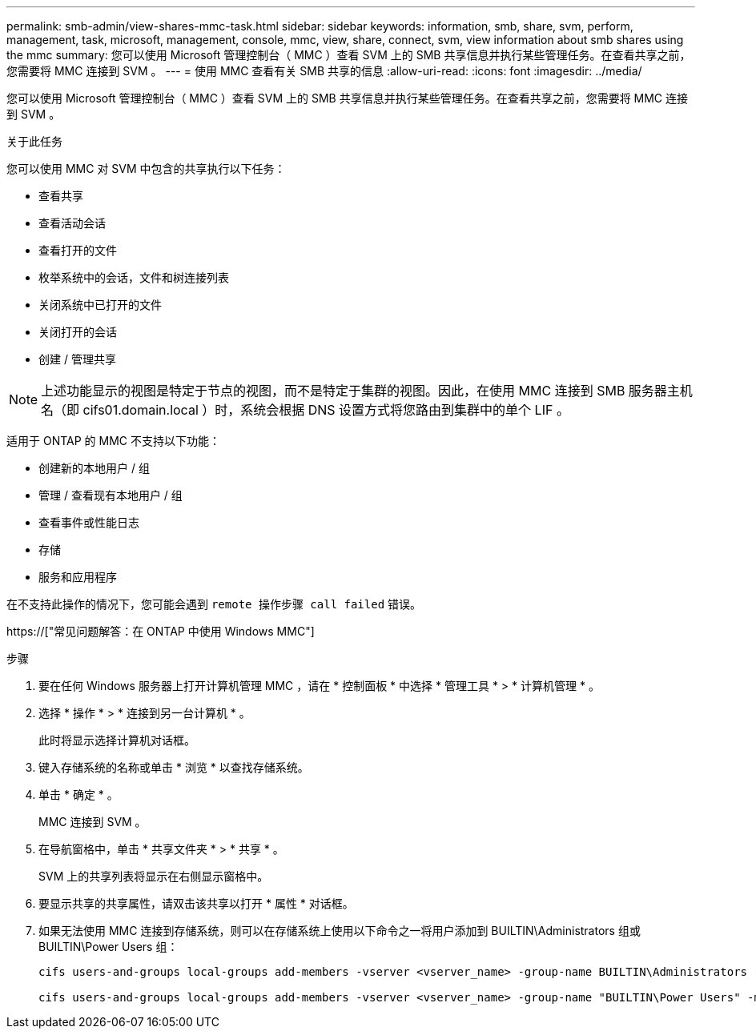 ---
permalink: smb-admin/view-shares-mmc-task.html 
sidebar: sidebar 
keywords: information, smb, share, svm, perform, management, task, microsoft, management, console, mmc, view, share, connect, svm, view information about smb shares using the mmc 
summary: 您可以使用 Microsoft 管理控制台（ MMC ）查看 SVM 上的 SMB 共享信息并执行某些管理任务。在查看共享之前，您需要将 MMC 连接到 SVM 。 
---
= 使用 MMC 查看有关 SMB 共享的信息
:allow-uri-read: 
:icons: font
:imagesdir: ../media/


[role="lead"]
您可以使用 Microsoft 管理控制台（ MMC ）查看 SVM 上的 SMB 共享信息并执行某些管理任务。在查看共享之前，您需要将 MMC 连接到 SVM 。

.关于此任务
您可以使用 MMC 对 SVM 中包含的共享执行以下任务：

* 查看共享
* 查看活动会话
* 查看打开的文件
* 枚举系统中的会话，文件和树连接列表
* 关闭系统中已打开的文件
* 关闭打开的会话
* 创建 / 管理共享


[NOTE]
====
上述功能显示的视图是特定于节点的视图，而不是特定于集群的视图。因此，在使用 MMC 连接到 SMB 服务器主机名（即 cifs01.domain.local ）时，系统会根据 DNS 设置方式将您路由到集群中的单个 LIF 。

====
适用于 ONTAP 的 MMC 不支持以下功能：

* 创建新的本地用户 / 组
* 管理 / 查看现有本地用户 / 组
* 查看事件或性能日志
* 存储
* 服务和应用程序


在不支持此操作的情况下，您可能会遇到 `remote 操作步骤 call failed` 错误。

https://["常见问题解答：在 ONTAP 中使用 Windows MMC"]

.步骤
. 要在任何 Windows 服务器上打开计算机管理 MMC ，请在 * 控制面板 * 中选择 * 管理工具 * > * 计算机管理 * 。
. 选择 * 操作 * > * 连接到另一台计算机 * 。
+
此时将显示选择计算机对话框。

. 键入存储系统的名称或单击 * 浏览 * 以查找存储系统。
. 单击 * 确定 * 。
+
MMC 连接到 SVM 。

. 在导航窗格中，单击 * 共享文件夹 * > * 共享 * 。
+
SVM 上的共享列表将显示在右侧显示窗格中。

. 要显示共享的共享属性，请双击该共享以打开 * 属性 * 对话框。
. 如果无法使用 MMC 连接到存储系统，则可以在存储系统上使用以下命令之一将用户添加到 BUILTIN\Administrators 组或 BUILTIN\Power Users 组：
+
[listing]
----

cifs users-and-groups local-groups add-members -vserver <vserver_name> -group-name BUILTIN\Administrators -member-names <domainuser>

cifs users-and-groups local-groups add-members -vserver <vserver_name> -group-name "BUILTIN\Power Users" -member-names <domainuser>
----

